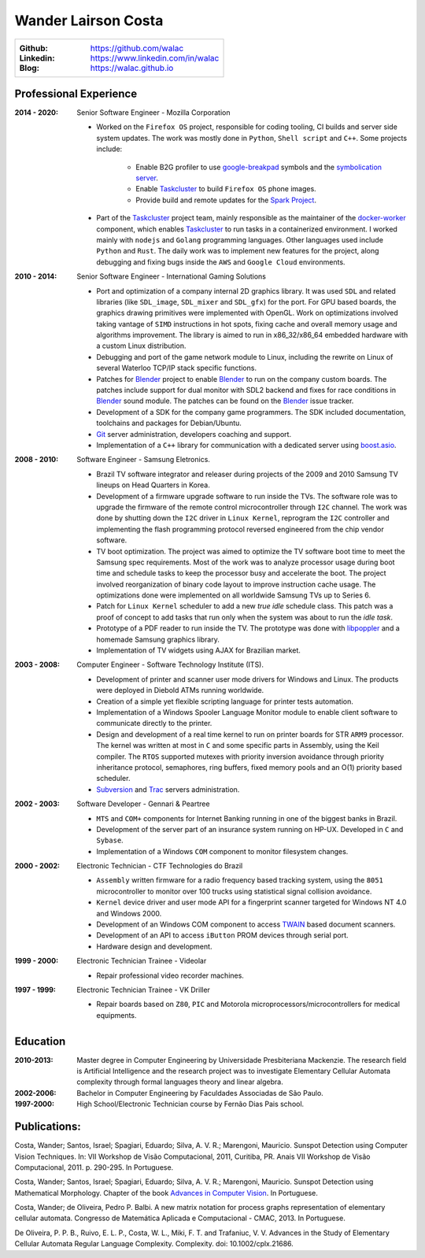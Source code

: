 Wander Lairson Costa
====================

+--------------------------------------------------+
| :Github: https://github.com/walac                |
| :Linkedin: https://www.linkedin.com/in/walac     |
| :Blog: https://walac.github.io                   |
+--------------------------------------------------+

Professional Experience
-----------------------

:2014 - 2020: Senior Software Engineer - Mozilla Corporation

    * Worked on the ``Firefox OS`` project, responsible for coding tooling, CI builds
      and server side system updates. The work was mostly done in ``Python``, ``Shell script``
      and ``C++``. Some projects include:

       * Enable B2G profiler to use google-breakpad_ symbols and the
         `symbolication server <https://github.com/vdjeric/Snappy-Symbolication-Server/>`_.
       * Enable Taskcluster_ to build ``Firefox OS`` phone images.
       * Provide build and remote updates for the `Spark Project <http://tinyurl.com/p7x67sl>`_.

    * Part of the Taskcluster_ project team, mainly responsible as the maintainer of the
      `docker-worker <https://github.com/taskcluster/docker-worker>`_ component, which
      enables Taskcluster_ to run tasks in a containerized environment.
      I worked mainly with ``nodejs`` and ``Golang`` programming languages. Other languages
      used include ``Python`` and ``Rust``. The daily work was to implement new features for the project,
      along debugging and fixing bugs inside the ``AWS`` and ``Google Cloud`` environments.

:2010 - 2014: Senior Software Engineer - International Gaming Solutions

    * Port and optimization of a company internal 2D graphics library.
      It was used ``SDL`` and related libraries (like ``SDL_image``, ``SDL_mixer`` and
      ``SDL_gfx``) for the port. For GPU based boards, the graphics drawing
      primitives were implemented with OpenGL.
      Work on optimizations involved taking vantage of ``SIMD`` instructions
      in hot spots, fixing cache and overall memory usage and algorithms
      improvement. The library is aimed to run in x86_32/x86_64
      embedded hardware with a custom Linux distribution.

    * Debugging and port of the game network module to Linux, including
      the rewrite on Linux of several Waterloo TCP/IP stack specific functions.

    * Patches for Blender_ project to enable Blender_ to run on the company custom
      boards. The patches include support for dual monitor with SDL2 backend
      and fixes for race conditions in Blender_ sound module. The patches can
      be found on the Blender_ issue tracker.

    * Development of a SDK for the company game programmers. The SDK included
      documentation, toolchains and packages for Debian/Ubuntu.

    * `Git <http://git-scm.com/>`_ server administration, developers
      coaching and support.

    * Implementation of a ``C++`` library for communication with a dedicated server
      using `boost.asio <http://think-async.com/>`_.

:2008 - 2010: Software Engineer - Samsung Eletronics.

    * Brazil TV software integrator and releaser during projects
      of the 2009 and 2010 Samsung TV lineups on Head Quarters in Korea.

    * Development of a firmware upgrade software to run inside the TVs.
      The software role was to upgrade the firmware of the remote control
      microcontroller through ``I2C`` channel. The work was done by shutting
      down the ``I2C`` driver in ``Linux Kernel``, reprogram the ``I2C`` controller
      and implementing the flash programming protocol reversed engineered
      from the chip vendor software.

    * TV boot optimization. The project was aimed to optimize the TV software
      boot time to meet the Samsung spec requirements.
      Most of the work was to analyze processor usage during boot time and
      schedule tasks to keep the processor busy and accelerate the
      boot. The project involved reorganization of binary code
      layout to improve instruction cache usage. The optimizations done
      were implemented on all worldwide Samsung TVs up to Series 6.

    * Patch for ``Linux Kernel`` scheduler to add a new *true idle* schedule class.
      This patch was a proof of concept to add tasks that run only when the
      system was about to run the *idle task*.

    * Prototype of a PDF reader to run inside the TV. The prototype
      was done with `libpoppler <http://poppler.freedesktop.org/>`_ and
      a homemade Samsung graphics library.

    * Implementation of TV widgets using AJAX for Brazilian market.

:2003 - 2008: Computer Engineer - Software Technology Institute (ITS).

    * Development of printer and scanner user mode drivers for Windows
      and Linux. The products were deployed in Diebold ATMs running
      worldwide.

    * Creation of a simple yet flexible scripting language for printer
      tests automation.

    * Implementation of a Windows Spooler Language Monitor module to enable
      client software to communicate directly to the printer.

    * Design and development of a real time kernel to run on printer boards
      for STR ``ARM9`` processor. The kernel was written at most in ``C`` and some
      specific parts in Assembly, using the Keil compiler. The ``RTOS`` supported
      mutexes with priority inversion avoidance through priority inheritance
      protocol, semaphores, ring buffers, fixed memory pools and an O(1)
      priority based scheduler.

    * `Subversion <http://subversion.tigris.org/>`_ and
      `Trac <http://trac.edgewall.org/>`_ servers administration.

:2002 - 2003: Software Developer -  Gennari & Peartree

    * ``MTS`` and ``COM+`` components for Internet Banking running in one of the biggest
      banks in Brazil.

    * Development of the server part of an insurance system running on HP-UX.
      Developed in ``C`` and ``Sybase``.

    * Implementation of a Windows ``COM`` component to monitor filesystem changes.

:2000 - 2002: Electronic Technician - CTF Technologies do Brazil

    * ``Assembly`` written firmware for a radio frequency based tracking system, using the
      ``8051`` microcontroller to monitor over 100 trucks using statistical
      signal collision avoidance.

    * ``Kernel`` device driver and user mode API for a fingerprint scanner targeted for
      Windows NT 4.0 and Windows 2000.

    * Development of an Windows COM component to access
      `TWAIN <http://www.twain.org/>`_ based document scanners.

    * Development of an API to access ``iButton`` PROM devices through serial port.

    * Hardware design and development.

:1999 - 2000: Electronic Technician Trainee - Videolar

    * Repair professional video recorder machines.

:1997 - 1999: Electronic Technician Trainee - VK Driller

    * Repair boards based on ``Z80``, ``PIC`` and Motorola
      microprocessors/microcontrollers for medical equipments.

Education
---------

:2010-2013: Master degree in Computer Engineering by Universidade Presbiteriana Mackenzie.
            The research field is Artificial Intelligence and the research project was to
            investigate Elementary Cellular Automata complexity through formal languages
            theory and linear algebra.

:2002-2006: Bachelor in Computer Engineering by Faculdades Associadas de São Paulo.

:1997-2000: High School/Electronic Technician course by Fernão Dias Pais school.

Publications:
-------------

Costa, Wander; Santos, Israel; Spagiari, Eduardo; Silva, A. V. R.; Marengoni, Mauricio.
Sunspot Detection using Computer Vision Techniques.
In: VII Workshop de Visão Computacional, 2011, Curitiba, PR. Anais VII Workshop de Visão Computacional, 2011. p. 290-295. In Portuguese.

Costa, Wander; Santos, Israel; Spagiari, Eduardo; Silva, A. V. R.; Marengoni, Mauricio.
Sunspot Detection using Mathematical Morphology.
Chapter of the book `Advances in Computer Vision <http://omnipax.com.br/site/?page_id=301>`_.
In Portuguese.

Costa, Wander; de Oliveira, Pedro P. Balbi.
A new matrix notation for process graphs representation of elementary cellular automata.
Congresso de Matemática Aplicada e Computacional - CMAC, 2013. In Portuguese.

De Oliveira, P. P. B., Ruivo, E. L. P., Costa, W. L., Miki, F. T. and Trafaniuc, V. V.
Advances in the Study of Elementary Cellular Automata Regular Language Complexity.
Complexity. doi: 10.1002/cplx.21686.

.. _Blender: http://blender.org
.. _PyUSB: http://pyusb.sourceforge.net
.. _google-breakpad: https://code.google.com/p/google-breakpad/
.. _Taskcluster: https://github.com/taskcluster/taskcluster
